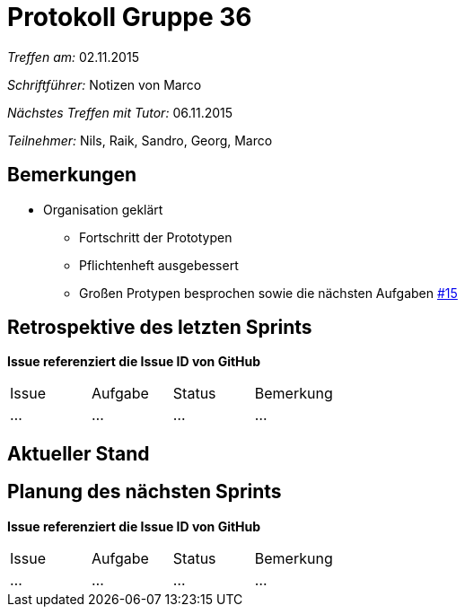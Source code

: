 ﻿= Protokoll Gruppe 36

__Treffen am:__ 02.11.2015

__Schriftführer:__ Notizen von Marco

__Nächstes Treffen mit Tutor:__ 06.11.2015

__Teilnehmer:__ Nils, Raik, Sandro, Georg, Marco 

== Bemerkungen
* Organisation geklärt
** Fortschritt der Prototypen
** Pflichtenheft ausgebessert
** Großen Protypen besprochen sowie die nächsten Aufgaben https://github.com/st-tu-dresden-2015/swt15w36/issues/15[#15]


== Retrospektive des letzten Sprints
*Issue referenziert die Issue ID von GitHub*

// See http://asciidoctor.org/docs/user-manual/=tables
[option="headers"]
[option="headers"]
|===
|Issue |Aufgabe |Status |Bemerkung
|…     |…       |…      |…
|===



== Aktueller Stand
 

== Planung des nächsten Sprints
*Issue referenziert die Issue ID von GitHub*

// See http://asciidoctor.org/docs/user-manual/=tables
[option="headers"]
|===
|Issue |Aufgabe |Status |Bemerkung
|…     |…       |…      |…
|===

